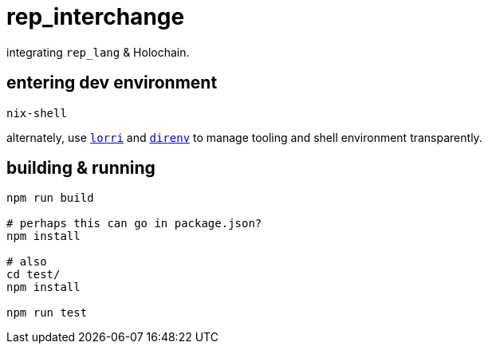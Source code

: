 = rep_interchange

integrating `rep_lang` & Holochain.

== entering dev environment

[source]
----
nix-shell
----

alternately, use https://github.com/nix-community/lorri[`lorri`] and https://github.com/direnv/direnv[`direnv`] to manage tooling and shell environment transparently.

== building & running

[source]
----
npm run build

# perhaps this can go in package.json?
npm install

# also
cd test/
npm install

npm run test
----
